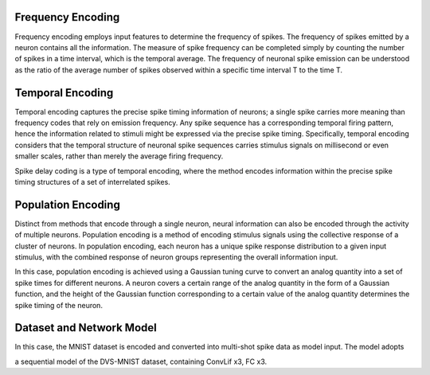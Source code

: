 Frequency Encoding
~~~~~~~~~~~~~~~~~~~~~~~~~~~~~~~~~~~~~~~~~~~~~~~~~~~~~~~~~~~~~~~~~~~~~~~~~~~~~~~~

Frequency encoding employs input features to determine the frequency of spikes. The frequency of spikes emitted by a neuron contains all the information. The measure of spike frequency can be completed simply by counting the number of spikes in a time interval, which is the temporal average. The frequency of neuronal spike emission can be understood as the ratio of the average number of spikes observed within a specific time interval T to the time T.

Temporal Encoding
~~~~~~~~~~~~~~~~~~~~~~~~~~~~~~~~~~~~~~~~~~~~~~~~~~~~~~~~~~~~~~~~~~~~~~~~~~~~~~~~

Temporal encoding captures the precise spike timing information of neurons; a single spike carries more meaning than frequency codes that rely on emission frequency. Any spike sequence has a corresponding temporal firing pattern, hence the information related to stimuli might be expressed via the precise spike timing. Specifically, temporal encoding considers that the temporal structure of neuronal spike sequences carries stimulus signals on millisecond or even smaller scales, rather than merely the average firing frequency.

Spike delay coding is a type of temporal encoding, where the method encodes information within the precise spike timing structures of a set of interrelated spikes.

Population Encoding
~~~~~~~~~~~~~~~~~~~~~~~~~~~~~~~~~~~~~~~~~~~~~~~~~~~~~~~~~~~~~~~~~~~~~~~~~~~~~~~~~~~~

Distinct from methods that encode through a single neuron, neural information can also be encoded through the activity of multiple neurons. Population encoding is a method of encoding stimulus signals using the collective response of a cluster of neurons. In population encoding, each neuron has a unique spike response distribution to a given input stimulus, with the combined response of neuron groups representing the overall information input.

In this case, population encoding is achieved using a Gaussian tuning curve to convert an analog quantity into a set of spike times for different neurons. A neuron covers a certain range of the analog quantity in the form of a Gaussian function, and the height of the Gaussian function corresponding to a certain value of the analog quantity determines the spike timing of the neuron.

Dataset and Network Model
~~~~~~~~~~~~~~~~~~~~~~~~~~~~~~~~~~~~~~~~~~~~~~~~~~~~~~~~~~~~~~~~~~~~~~~~~~~~~~~~~~~~

In this case, the MNIST dataset is encoded and converted into multi-shot spike data as model input. The model adopts

a sequential model of the DVS-MNIST dataset, containing ConvLif x3, FC x3.